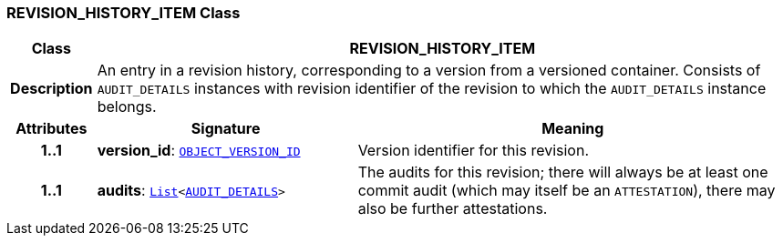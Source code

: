 === REVISION_HISTORY_ITEM Class

[cols="^1,3,5"]
|===
h|*Class*
2+^h|*REVISION_HISTORY_ITEM*

h|*Description*
2+a|An entry in a revision history, corresponding to a version from a versioned container. Consists of `AUDIT_DETAILS` instances with revision identifier of the revision to which the `AUDIT_DETAILS` instance belongs.

h|*Attributes*
^h|*Signature*
^h|*Meaning*

h|*1..1*
|*version_id*: `link:/releases/BASE/{rm_release}/base_types.html#_object_version_id_class[OBJECT_VERSION_ID^]`
a|Version identifier for this revision.

h|*1..1*
|*audits*: `link:/releases/BASE/{rm_release}/foundation_types.html#_list_class[List^]<<<_audit_details_class,AUDIT_DETAILS>>>`
a|The audits for this revision; there will always be at least one commit audit (which may itself be an `ATTESTATION`), there may also be further attestations.
|===
